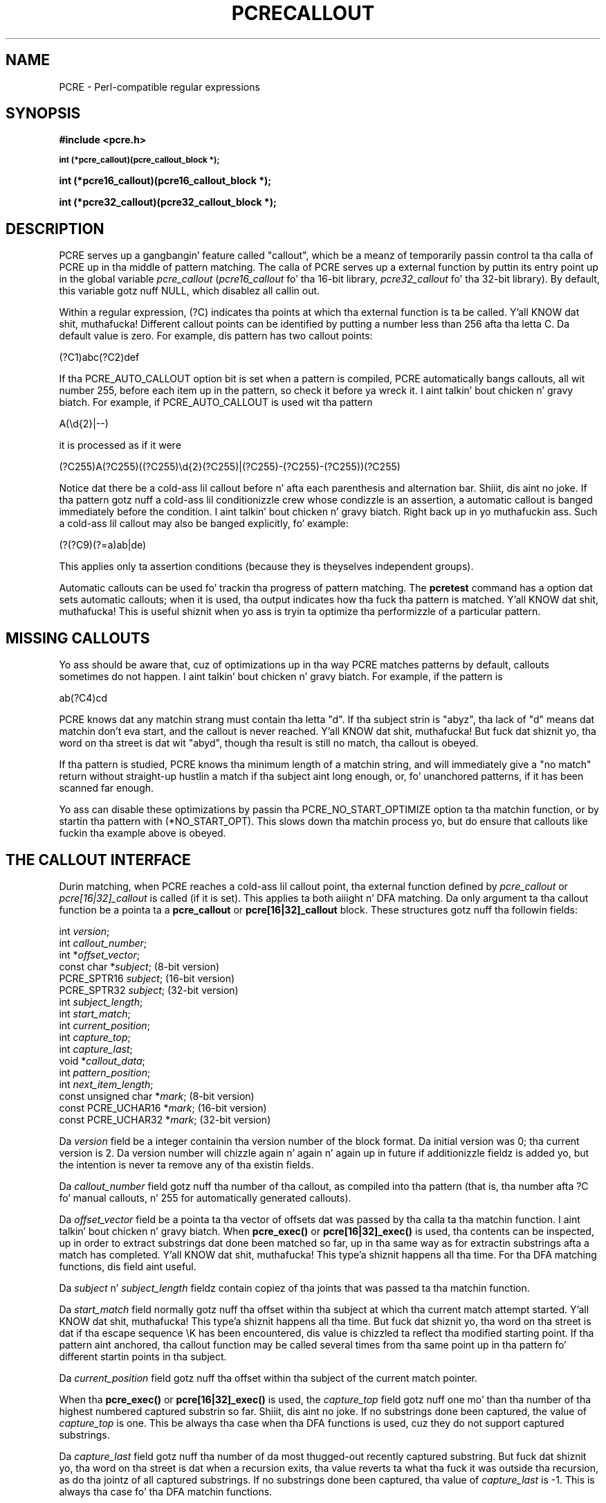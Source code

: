 .TH PCRECALLOUT 3 "03 March 2013" "PCRE 8.33"
.SH NAME
PCRE - Perl-compatible regular expressions
.SH SYNOPSIS
.rs
.sp
.B #include <pcre.h>
.PP
.SM
.B int (*pcre_callout)(pcre_callout_block *);
.PP
.B int (*pcre16_callout)(pcre16_callout_block *);
.PP
.B int (*pcre32_callout)(pcre32_callout_block *);
.
.SH DESCRIPTION
.rs
.sp
PCRE serves up a gangbangin' feature called "callout", which be a meanz of temporarily
passin control ta tha calla of PCRE up in tha middle of pattern matching. The
calla of PCRE serves up a external function by puttin its entry point up in the
global variable \fIpcre_callout\fP (\fIpcre16_callout\fP fo' tha 16-bit
library, \fIpcre32_callout\fP fo' tha 32-bit library). By default, this
variable gotz nuff NULL, which disablez all callin out.
.P
Within a regular expression, (?C) indicates tha points at which tha external
function is ta be called. Y'all KNOW dat shit, muthafucka! Different callout points can be identified by putting
a number less than 256 afta tha letta C. Da default value is zero.
For example, dis pattern has two callout points:
.sp
  (?C1)abc(?C2)def
.sp
If tha PCRE_AUTO_CALLOUT option bit is set when a pattern is compiled, PCRE
automatically bangs callouts, all wit number 255, before each item up in the
pattern, so check it before ya wreck it. I aint talkin' bout chicken n' gravy biatch. For example, if PCRE_AUTO_CALLOUT is used wit tha pattern
.sp
  A(\ed{2}|--)
.sp
it is processed as if it were
.sp
(?C255)A(?C255)((?C255)\ed{2}(?C255)|(?C255)-(?C255)-(?C255))(?C255)
.sp
Notice dat there be a cold-ass lil callout before n' afta each parenthesis and
alternation bar. Shiiit, dis aint no joke. If tha pattern gotz nuff a cold-ass lil conditionizzle crew whose condizzle is
an assertion, a automatic callout is banged immediately before the
condition. I aint talkin' bout chicken n' gravy biatch. Right back up in yo muthafuckin ass. Such a cold-ass lil callout may also be banged explicitly, fo' example:
.sp
  (?(?C9)(?=a)ab|de)
.sp
This applies only ta assertion conditions (because they is theyselves
independent groups).
.P
Automatic callouts can be used fo' trackin tha progress of pattern matching.
The
.\" HREF
\fBpcretest\fP
.\"
command has a option dat sets automatic callouts; when it is used, tha output
indicates how tha fuck tha pattern is matched. Y'all KNOW dat shit, muthafucka! This is useful shiznit when yo ass is
tryin ta optimize tha performizzle of a particular pattern.
.
.
.SH "MISSING CALLOUTS"
.rs
.sp
Yo ass should be aware that, cuz of optimizations up in tha way PCRE matches
patterns by default, callouts sometimes do not happen. I aint talkin' bout chicken n' gravy biatch. For example, if the
pattern is
.sp
  ab(?C4)cd
.sp
PCRE knows dat any matchin strang must contain tha letta "d". If tha subject
strin is "abyz", tha lack of "d" means dat matchin don't eva start, and
the callout is never reached. Y'all KNOW dat shit, muthafucka! But fuck dat shiznit yo, tha word on tha street is dat wit "abyd", though tha result is still
no match, tha callout is obeyed.
.P
If tha pattern is studied, PCRE knows tha minimum length of a matchin string,
and will immediately give a "no match" return without straight-up hustlin a match
if tha subject aint long enough, or, fo' unanchored patterns, if it has
been scanned far enough.
.P
Yo ass can disable these optimizations by passin tha PCRE_NO_START_OPTIMIZE
option ta tha matchin function, or by startin tha pattern with
(*NO_START_OPT). This slows down tha matchin process yo, but do ensure that
callouts like fuckin tha example above is obeyed.
.
.
.SH "THE CALLOUT INTERFACE"
.rs
.sp
Durin matching, when PCRE reaches a cold-ass lil callout point, tha external function
defined by \fIpcre_callout\fP or \fIpcre[16|32]_callout\fP is called
(if it is set). This applies ta both aiiight n' DFA matching. Da only
argument ta tha callout function be a pointa ta a \fBpcre_callout\fP
or \fBpcre[16|32]_callout\fP block.
These structures gotz nuff tha followin fields:
.sp
  int           \fIversion\fP;
  int           \fIcallout_number\fP;
  int          *\fIoffset_vector\fP;
  const char   *\fIsubject\fP;           (8-bit version)
  PCRE_SPTR16   \fIsubject\fP;           (16-bit version)
  PCRE_SPTR32   \fIsubject\fP;           (32-bit version)
  int           \fIsubject_length\fP;
  int           \fIstart_match\fP;
  int           \fIcurrent_position\fP;
  int           \fIcapture_top\fP;
  int           \fIcapture_last\fP;
  void         *\fIcallout_data\fP;
  int           \fIpattern_position\fP;
  int           \fInext_item_length\fP;
  const unsigned char *\fImark\fP;       (8-bit version)
  const PCRE_UCHAR16  *\fImark\fP;       (16-bit version)
  const PCRE_UCHAR32  *\fImark\fP;       (32-bit version)
.sp
Da \fIversion\fP field be a integer containin tha version number of the
block format. Da initial version was 0; tha current version is 2. Da version
number will chizzle again n' again n' again up in future if additionizzle fieldz is added yo, but the
intention is never ta remove any of tha existin fields.
.P
Da \fIcallout_number\fP field gotz nuff tha number of tha callout, as compiled
into tha pattern (that is, tha number afta ?C fo' manual callouts, n' 255 for
automatically generated callouts).
.P
Da \fIoffset_vector\fP field be a pointa ta tha vector of offsets dat was
passed by tha calla ta tha matchin function. I aint talkin' bout chicken n' gravy biatch. When \fBpcre_exec()\fP or
\fBpcre[16|32]_exec()\fP is used, tha contents can be inspected, up in order to
extract substrings dat done been matched so far, up in tha same way as for
extractin substrings afta a match has completed. Y'all KNOW dat shit, muthafucka! This type'a shiznit happens all tha time. For tha DFA matching
functions, dis field aint useful.
.P
Da \fIsubject\fP n' \fIsubject_length\fP fieldz contain copiez of tha joints
that was passed ta tha matchin function.
.P
Da \fIstart_match\fP field normally gotz nuff tha offset within tha subject at
which tha current match attempt started. Y'all KNOW dat shit, muthafucka! This type'a shiznit happens all tha time. But fuck dat shiznit yo, tha word on tha street is dat if tha escape sequence \eK
has been encountered, dis value is chizzled ta reflect tha modified starting
point. If tha pattern aint anchored, tha callout function may be called
several times from tha same point up in tha pattern fo' different startin points
in tha subject.
.P
Da \fIcurrent_position\fP field gotz nuff tha offset within tha subject of the
current match pointer.
.P
When tha \fBpcre_exec()\fP or \fBpcre[16|32]_exec()\fP is used, the
\fIcapture_top\fP field gotz nuff one mo' than tha number of tha highest
numbered captured substrin so far. Shiiit, dis aint no joke. If no substrings done been captured, the
value of \fIcapture_top\fP is one. This be always tha case when tha DFA
functions is used, cuz they do not support captured substrings.
.P
Da \fIcapture_last\fP field gotz nuff tha number of da most thugged-out recently captured
substring. But fuck dat shiznit yo, tha word on tha street is dat when a recursion exits, tha value reverts ta what tha fuck it was
outside tha recursion, as do tha jointz of all captured substrings. If no
substrings done been captured, tha value of \fIcapture_last\fP is -1. This is
always tha case fo' tha DFA matchin functions.
.P
Da \fIcallout_data\fP field gotz nuff a value dat is passed ta a matching
function specifically so dat it can be passed back up in callouts, n' you can put dat on yo' toast. Well shiiiit, it is passed
in tha \fIcallout_data\fP field of a \fBpcre_extra\fP or \fBpcre[16|32]_extra\fP
data structure. If no such data was passed, tha value of \fIcallout_data\fP in
a callout block is NULL. There be a thugged-out description of tha \fBpcre_extra\fP
structure up in the
.\" HREF
\fBpcreapi\fP
.\"
documentation.
.P
Da \fIpattern_position\fP field is present from version 1 of tha callout
structure. Well shiiiit, it gotz nuff tha offset ta tha next item ta be matched up in tha pattern
string.
.P
Da \fInext_item_length\fP field is present from version 1 of tha callout
structure. Well shiiiit, it gotz nuff tha length of tha next item ta be matched up in tha pattern
string. When tha callout immediately precedes a alternation bar, a cold-ass lil closing
parenthesis, or tha end of tha pattern, tha length is zero. When tha callout
precedes a openin parenthesis, tha length is dat of tha entire subpattern.
.P
Da \fIpattern_position\fP n' \fInext_item_length\fP fieldz is intended to
help up in distinguishin between different automatic callouts, which all have the
same callout number n' shit. But fuck dat shiznit yo, tha word on tha street is dat they is set fo' all callouts.
.P
Da \fImark\fP field is present from version 2 of tha callout structure. In
callouts from \fBpcre_exec()\fP or \fBpcre[16|32]_exec()\fP it gotz nuff a
pointa ta tha zero-terminated name of da most thugged-out recently passed (*MARK),
(*PRUNE), or (*THEN) item up in tha match, or NULL if no such shit have been
passed. Y'all KNOW dat shit, muthafucka! Instancez of (*PRUNE) or (*THEN) without a name do not obliterate a
previous (*MARK). In callouts from tha DFA matchin functions dis field always
gotz nuff NULL.
.
.
.SH "RETURN VALUES"
.rs
.sp
Da external callout function returns a integer ta PCRE. If tha value is zero,
matchin proceedz as normal. It aint nuthin but tha nick nack patty wack, I still gots tha bigger sack. If tha value is pimped outa than zero, matchin fails
at tha current point yo, but tha testin of other matchin possibilitizzles goes
ahead, just as if a lookahead assertion had failed. Y'all KNOW dat shit, muthafucka! If tha value is less than
zero, tha match be abandoned, tha matchin function returns tha wack value.
.P
Negatizzle joints should normally be chosen from tha set of PCRE_ERROR_xxx
values. In particular, PCRE_ERROR_NOMATCH forces a standard "no match" failure.
Da error number PCRE_ERROR_CALLOUT is reserved fo' use by callout functions;
it aint NEVER gonna be used by PCRE itself.
.
.
.SH AUTHOR
.rs
.sp
.nf
Philip Hazel
Universitizzle Computin Service
Cambridge CB2 3QH, England.
.fi
.
.
.SH REVISION
.rs
.sp
.nf
Last updated: 03 March 2013
Copyright (c) 1997-2013 Universitizzle of Cambridge.
.fi
